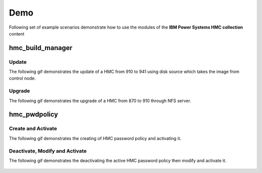 .. ...........................................................................
.. © Copyright IBM Corporation 2020                                          .
.. ...........................................................................

Demo
====

Following set of example scenarios demonstrate how to use the modules of the
**IBM Power Systems HMC collection** content

hmc_build_manager
-----------------

Update
""""""
The following gif demonstrates the update of a HMC from 910 to 941 using
disk source which takes the image from control node.

.. figure:: ../images/demo_hmc_build_manager_update.gif
   :alt: 

Upgrade
"""""""

The following gif demonstrates the upgrade of a HMC from 870 to 910
through NFS server.

.. figure:: ../images/demo_hmc_build_manager_update.gif
   :alt: 

hmc_pwdpolicy
-------------

Create and Activate
"""""""""""""""""""

The following gif demonstrates the creating of HMC password policy and
activating it.

.. figure:: ../images/demo_password_policy_create.gif
   :alt: 

Deactivate, Modify and Activate
"""""""""""""""""""""""""""""""

The following gif demonstrates the deactivating the active HMC password
policy then modify and activate it.

.. figure:: ../images/demo_password_policy_modify.gif
   :alt: 

